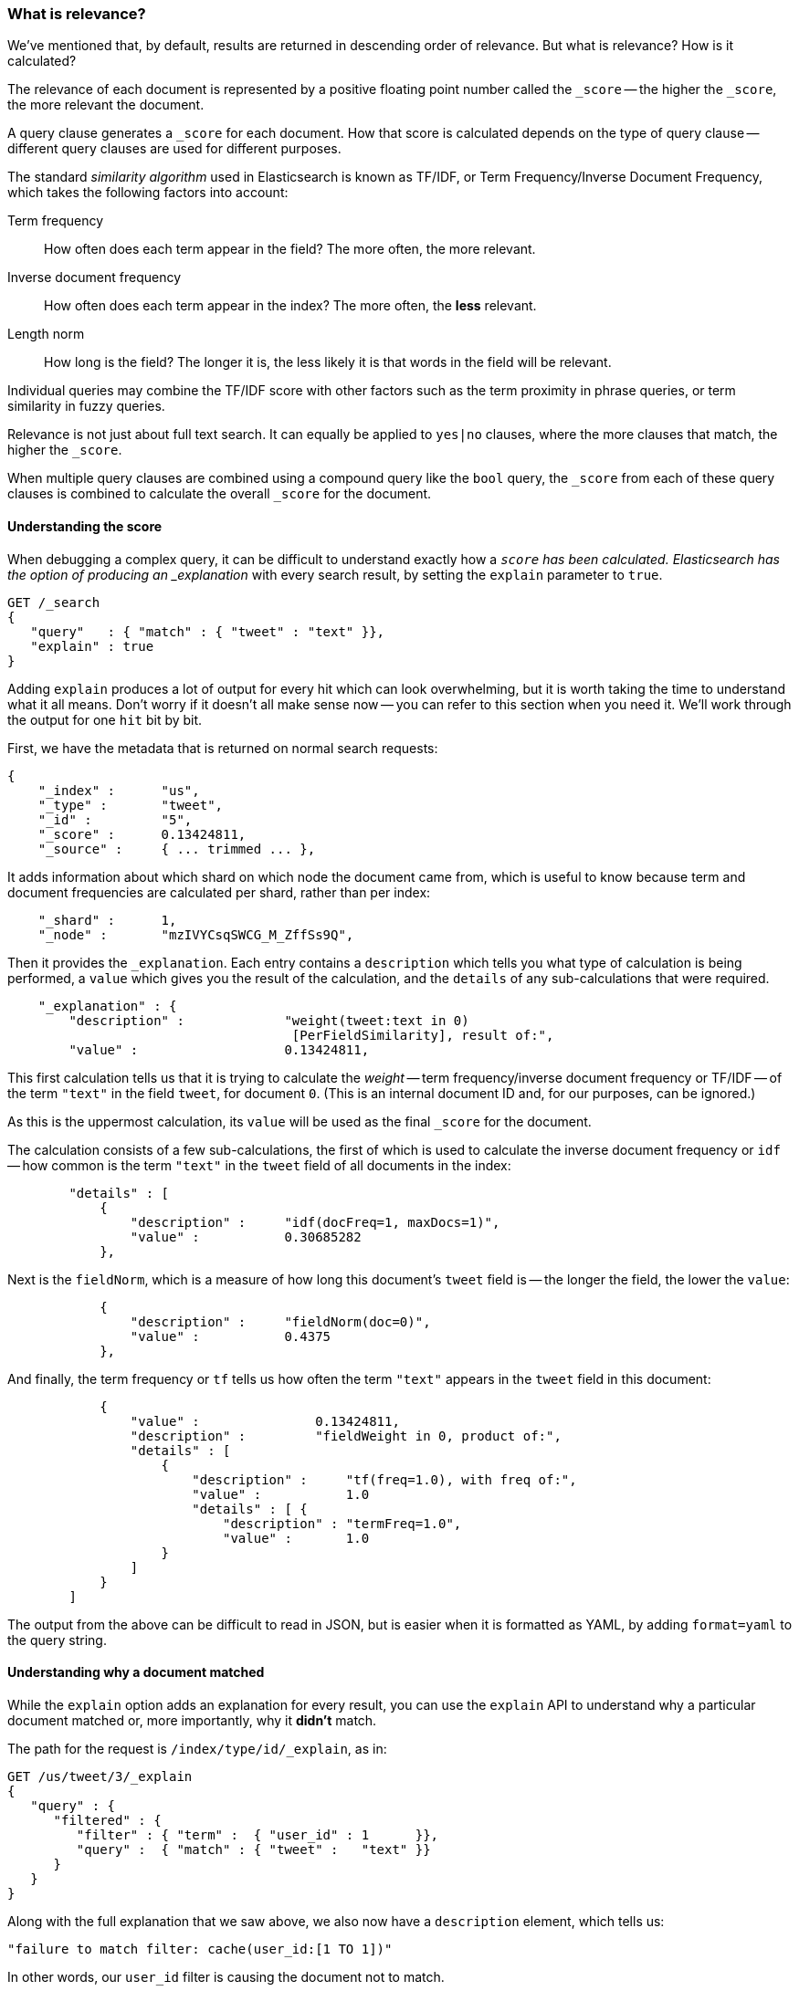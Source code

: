 === What is relevance?

We've mentioned that, by default, results are returned in descending
order of relevance. But what is relevance? How is it calculated?

The relevance of each document is represented by a positive floating point
number called the `_score` -- the higher the `_score`, the more relevant
the document.

A query clause generates a `_score` for each document.  How that score
is calculated depends on the type of query clause -- different query
clauses are used for different purposes.

The standard _similarity algorithm_ used in Elasticsearch is known
as TF/IDF, or Term Frequency/Inverse Document Frequency,
which takes the following factors into account:

Term frequency::
  How often does each term appear in the field? The more often, the more
  relevant.

Inverse document frequency::
  How often does each term appear in the index?  The more often, the *less*
  relevant.

Length norm::
  How long is the field? The longer it is, the less likely it is
  that words in the field will be relevant.

Individual queries may combine the TF/IDF score with other factors
such as the term proximity in phrase queries, or term similarity in
fuzzy queries.

Relevance is not just about full text search. It can equally be
applied to `yes|no` clauses, where the more clauses that match, the higher
the `_score`.

When multiple query clauses are combined using a compound query like the
`bool` query, the `_score` from each of these query clauses is combined to
calculate the overall `_score` for the document.

==== Understanding the score

When debugging a complex query, it can be difficult to understand
exactly how a `_score` has been calculated.  Elasticsearch
has the option of producing an _explanation_ with every search result,
by setting the `explain` parameter to `true`.


[source,js]
--------------------------------------------------
GET /_search
{
   "query"   : { "match" : { "tweet" : "text" }},
   "explain" : true
}
--------------------------------------------------


****
Adding `explain` produces a lot of output for every hit which can look
overwhelming, but it is worth taking the time to understand what it all means.
Don't worry if it doesn't all make sense now -- you can refer to this section
when you need it.  We'll work through the output for one `hit` bit by bit.
****

First, we have the metadata that is returned on normal search requests:

[source,js]
--------------------------------------------------
{
    "_index" :      "us",
    "_type" :       "tweet",
    "_id" :         "5",
    "_score" :      0.13424811,
    "_source" :     { ... trimmed ... },
--------------------------------------------------


It adds information about which shard on which node the document came from,
which is useful to know because term and document frequencies are calculated
per shard, rather than per index:

[source,js]
--------------------------------------------------
    "_shard" :      1,
    "_node" :       "mzIVYCsqSWCG_M_ZffSs9Q",
--------------------------------------------------


Then it provides the `_explanation`. Each entry contains a  `description`
which tells you what type of calculation is being performed, a `value`
which gives you the result of the calculation, and the `details` of any
sub-calculations that were required.

[source,js]
--------------------------------------------------
    "_explanation" : {
        "description" :             "weight(tweet:text in 0)
                                     [PerFieldSimilarity], result of:",
        "value" :                   0.13424811,
--------------------------------------------------


This first calculation tells us that it is trying to calculate the _weight_
-- term frequency/inverse document frequency or TF/IDF --
of the term `"text"` in the field `tweet`, for document `0`.  (This is an
internal document ID and, for our purposes, can be ignored.)

As this is the uppermost calculation, its `value` will be used as the
final `_score` for the document.

The calculation consists of a few sub-calculations, the first of which
is used to calculate the inverse document frequency or `idf` --
how common is the term `"text"` in the `tweet` field of all
documents in the index:

[source,js]
--------------------------------------------------
        "details" : [
            {
                "description" :     "idf(docFreq=1, maxDocs=1)",
                "value" :           0.30685282
            },
--------------------------------------------------


Next is the `fieldNorm`, which is a measure of how long this document's `tweet`
field is -- the longer the field, the lower the `value`:

[source,js]
--------------------------------------------------
            {
                "description" :     "fieldNorm(doc=0)",
                "value" :           0.4375
            },
--------------------------------------------------


And finally, the term frequency or `tf` tells us how often the
term `"text"` appears in the `tweet` field in this document:

[source,js]
--------------------------------------------------
            {
                "value" :               0.13424811,
                "description" :         "fieldWeight in 0, product of:",
                "details" : [
                    {
                        "description" :     "tf(freq=1.0), with freq of:",
                        "value" :           1.0
                        "details" : [ {
                            "description" : "termFreq=1.0",
                            "value" :       1.0
                    }
                ]
            }
        ]
--------------------------------------------------


The output from the above can be difficult to read in JSON, but is
easier when it is formatted as YAML, by adding `format=yaml` to the
query string.


==== Understanding why a document matched

While the `explain` option adds an explanation for every result, you can
use the `explain` API to understand why a particular document matched or, more
importantly, why it *didn't* match.

The path for the request is `/index/type/id/_explain`, as in:

[source,js]
--------------------------------------------------
GET /us/tweet/3/_explain
{
   "query" : {
      "filtered" : {
         "filter" : { "term" :  { "user_id" : 1      }},
         "query" :  { "match" : { "tweet" :   "text" }}
      }
   }
}
--------------------------------------------------


Along with the full explanation that we saw above, we also now have a
`description` element, which tells us:


[source,js]
--------------------------------------------------
"failure to match filter: cache(user_id:[1 TO 1])"
--------------------------------------------------


In other words, our `user_id` filter is causing the document not to match.
